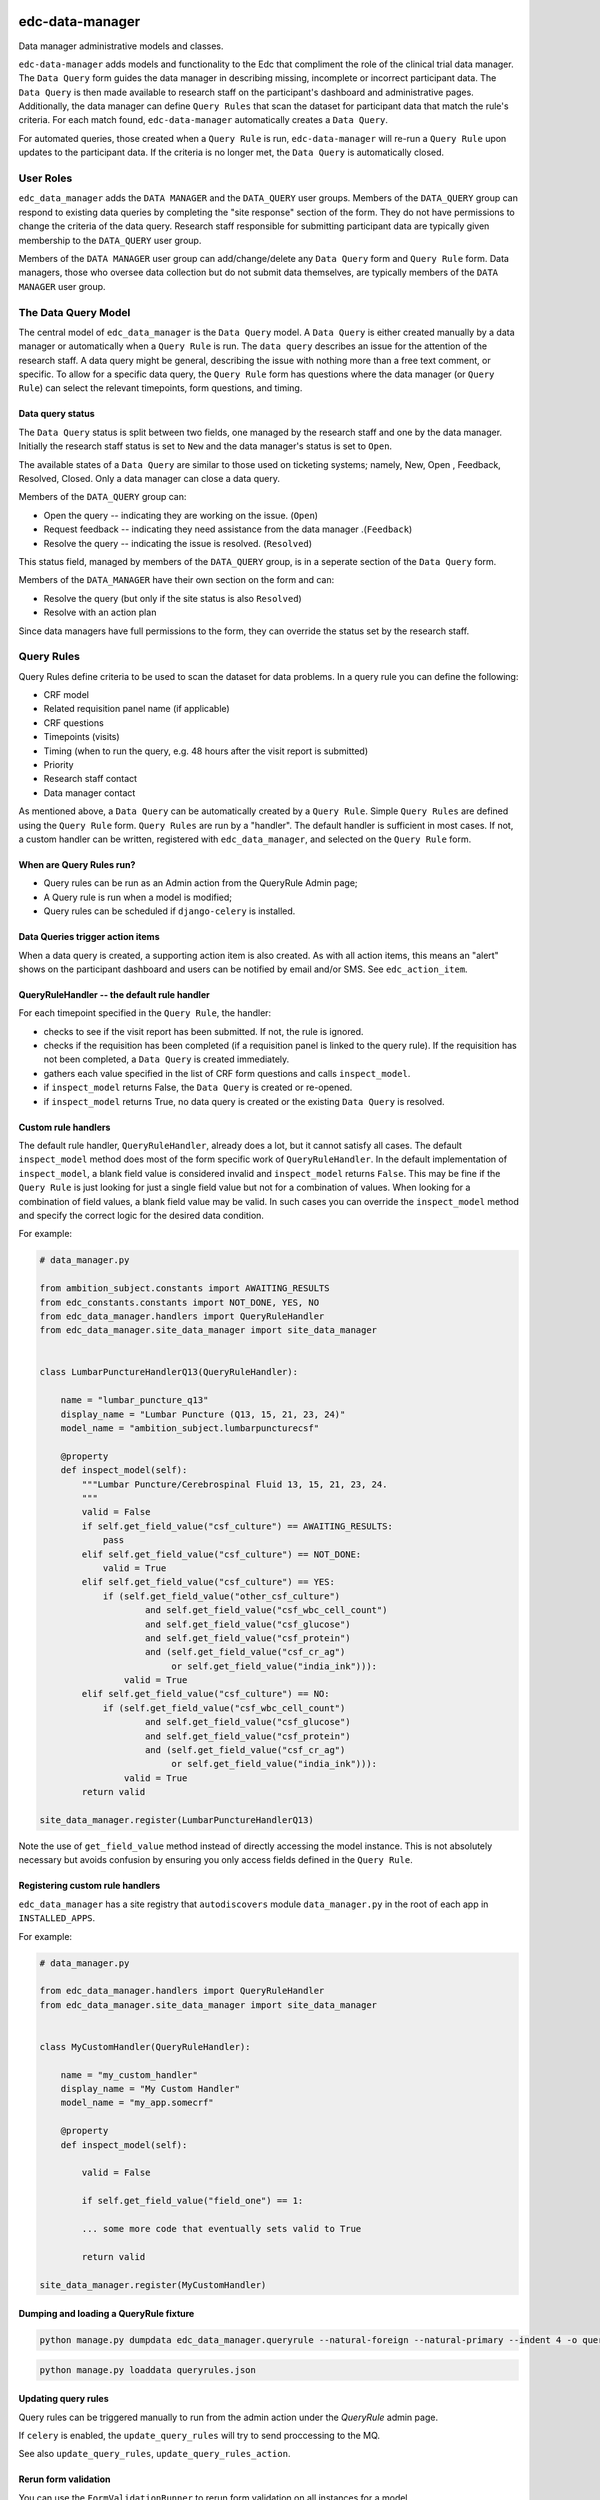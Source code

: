 |pypi| |actions| |codecov| |downloads|

edc-data-manager
----------------

Data manager administrative models and classes.

``edc-data-manager`` adds models and functionality to the Edc that compliment the role of the clinical trial data manager.
The ``Data Query`` form guides the data manager in describing missing, incomplete or incorrect participant data. The ``Data Query``
is then made available to research staff on the participant's dashboard and administrative pages. Additionally, the data manager
can define ``Query Rules`` that scan the dataset for participant data that match the rule's criteria. For each match found,
``edc-data-manager`` automatically creates a ``Data Query``.

For automated queries, those created when a ``Query Rule`` is run, ``edc-data-manager`` will re-run a ``Query Rule`` upon updates
to the participant data. If the criteria is no longer met, the ``Data Query`` is automatically closed.


User Roles
==========

``edc_data_manager`` adds the ``DATA MANAGER`` and the ``DATA_QUERY`` user groups.
Members of the ``DATA_QUERY`` group can respond to existing data queries by completing  the "site response" section of the form.
They do not have permissions to change the criteria of the data query. Research staff responsible for submitting participant
data are typically given membership to the ``DATA_QUERY`` user group.


Members of the ``DATA MANAGER`` user group can add/change/delete any ``Data Query`` form and ``Query Rule`` form.
Data managers, those who oversee data collection but do not submit data themselves, are typically members of the ``DATA MANAGER`` user group.


The Data Query Model
====================
The central model of ``edc_data_manager`` is the ``Data Query`` model. A ``Data Query`` is either created manually by a data manager
or automatically when a ``Query Rule`` is run. The ``data query`` describes an issue for the attention of the research staff.
A data query might be general, describing the issue with nothing more than a free text comment, or specific. To allow for a specific
data query, the ``Query Rule`` form has questions where the data manager (or ``Query Rule``) can select the relevant timepoints, form questions,
and timing.

Data query status
+++++++++++++++++

The ``Data Query`` status is split between two fields, one managed by the research staff and one by the data manager. Initially the
research staff status is set to ``New`` and the data manager's status is set to ``Open``.

The available states of a ``Data Query`` are similar to those used on ticketing systems; namely, New, Open , Feedback, Resolved, Closed.
Only a data manager can close a data query.

Members of the ``DATA_QUERY`` group can:

* Open the query -- indicating they are working on the issue. (``Open``)
* Request feedback -- indicating they need assistance from the data manager .(``Feedback``)
* Resolve the query -- indicating the issue is resolved. (``Resolved``)

This status field, managed by members of the ``DATA_QUERY`` group, is in a seperate section of the ``Data Query`` form.

Members of the ``DATA_MANAGER`` have their own section on the form and can:

* Resolve the query (but only if the site status is also ``Resolved``)
* Resolve with an action plan

Since data managers have full permissions to the form, they can override the status set by the research staff.

Query Rules
===========

Query Rules define criteria to be used to scan the dataset for data problems. In a query rule you can define the following:

* CRF model
* Related requisition panel name (if applicable)
* CRF questions
* Timepoints (visits)
* Timing (when to run the query, e.g. 48 hours after the visit report is submitted)
* Priority
* Research staff contact
* Data manager contact

As mentioned above, a ``Data Query`` can be automatically created by a ``Query Rule``. Simple ``Query Rules`` are defined using the ``Query Rule`` form.
``Query Rules`` are run by a "handler". The default handler is sufficient in most cases. If not, a custom handler can be written, registered with
``edc_data_manager``, and selected on the ``Query Rule`` form.

When are Query Rules run?
+++++++++++++++++++++++++

* Query rules can be run as an Admin action from the QueryRule Admin page;
* A Query rule is run when a model is modified;
* Query rules can be scheduled if ``django-celery`` is installed.

Data Queries trigger action items
+++++++++++++++++++++++++++++++++

When a data query is created, a supporting action item is also created. As with all action items, this means an "alert"
shows on the participant dashboard and users can be notified by email and/or SMS. See ``edc_action_item``.


QueryRuleHandler -- the default rule handler
++++++++++++++++++++++++++++++++++++++++++++

For each timepoint specified in the ``Query Rule``, the handler:

* checks to see if the visit report has been submitted. If not, the rule is ignored.
* checks if the requisition has been completed (if a requisition panel is linked to the query rule). If the requisition has not been completed, a ``Data Query`` is created immediately.
* gathers each value specified in the list of CRF form questions and calls ``inspect_model``.
* if ``inspect_model`` returns False, the ``Data Query`` is created or re-opened.
* if ``inspect_model`` returns True, no data query is created or the existing ``Data Query`` is resolved.

Custom rule handlers
++++++++++++++++++++

The default rule handler, ``QueryRuleHandler``, already does a lot, but it cannot satisfy all cases. The default ``inspect_model`` method
does most of the form specific work of ``QueryRuleHandler``. In the default implementation of ``inspect_model``, a blank field value is
considered invalid and ``inspect_model`` returns ``False``. This may be fine if the ``Query Rule`` is just looking for just a single field value
but not for a combination of values. When looking for a combination of field values, a blank field value may be valid. In such cases
you can override the ``inspect_model`` method and specify the correct logic for the desired data condition.

For example:

.. code-block:: python

    # data_manager.py

    from ambition_subject.constants import AWAITING_RESULTS
    from edc_constants.constants import NOT_DONE, YES, NO
    from edc_data_manager.handlers import QueryRuleHandler
    from edc_data_manager.site_data_manager import site_data_manager


    class LumbarPunctureHandlerQ13(QueryRuleHandler):

        name = "lumbar_puncture_q13"
        display_name = "Lumbar Puncture (Q13, 15, 21, 23, 24)"
        model_name = "ambition_subject.lumbarpuncturecsf"

        @property
        def inspect_model(self):
            """Lumbar Puncture/Cerebrospinal Fluid 13, 15, 21, 23, 24.
            """
            valid = False
            if self.get_field_value("csf_culture") == AWAITING_RESULTS:
                pass
            elif self.get_field_value("csf_culture") == NOT_DONE:
                valid = True
            elif self.get_field_value("csf_culture") == YES:
                if (self.get_field_value("other_csf_culture")
                        and self.get_field_value("csf_wbc_cell_count")
                        and self.get_field_value("csf_glucose")
                        and self.get_field_value("csf_protein")
                        and (self.get_field_value("csf_cr_ag")
                             or self.get_field_value("india_ink"))):
                    valid = True
            elif self.get_field_value("csf_culture") == NO:
                if (self.get_field_value("csf_wbc_cell_count")
                        and self.get_field_value("csf_glucose")
                        and self.get_field_value("csf_protein")
                        and (self.get_field_value("csf_cr_ag")
                             or self.get_field_value("india_ink"))):
                    valid = True
            return valid

    site_data_manager.register(LumbarPunctureHandlerQ13)

Note the use of ``get_field_value`` method instead of directly accessing the model instance. This is not absolutely necessary but
avoids confusion by ensuring you only access fields defined in the ``Query Rule``.


Registering custom rule handlers
++++++++++++++++++++++++++++++++

``edc_data_manager`` has a site registry that ``autodiscovers`` module ``data_manager.py`` in the root of each app in ``INSTALLED_APPS``.

For example:

.. code-block:: python

    # data_manager.py

    from edc_data_manager.handlers import QueryRuleHandler
    from edc_data_manager.site_data_manager import site_data_manager


    class MyCustomHandler(QueryRuleHandler):

        name = "my_custom_handler"
        display_name = "My Custom Handler"
        model_name = "my_app.somecrf"

        @property
        def inspect_model(self):

            valid = False

            if self.get_field_value("field_one") == 1:

            ... some more code that eventually sets valid to True

            return valid

    site_data_manager.register(MyCustomHandler)

Dumping and loading a QueryRule fixture
++++++++++++++++++++++++++++++++++++++++++

.. code-block:: bash

    python manage.py dumpdata edc_data_manager.queryrule --natural-foreign --natural-primary --indent 4 -o queryrule.json

.. code-block:: bash

    python manage.py loaddata queryrules.json

Updating query rules
++++++++++++++++++++

Query rules can be triggered manually to run from the admin action under the `QueryRule` admin page.

If ``celery`` is enabled, the ``update_query_rules`` will try to send proccessing to the MQ.

See also ``update_query_rules``, ``update_query_rules_action``.

Rerun form validation
+++++++++++++++++++++

You can use the ``FormValidationRunner`` to rerun form validation on all instances for a model.

You could do this:

.. code-block:: python

    runner = FormValidationRunner(modelform)
    runner.run()


You could also run for every model in your EDC deployment by getting the ``ModelForm`` class
from the ``admin`` registry and running ``FormValidationRunner``:

.. code-block:: python

    from django.apps import apps as django_apps
    from edc_data_manager.form_validation_runners import (
        FormValidationRunner,
        FormValidationRunnerError,
        get_modelform_cls,
        )

    for app_config in django_apps.get_app_configs():
        for model_cls in app_config.get_models():
            try:
                modelform = get_modelform_cls(model_cls._meta.label_lower)
            except FormValidationRunnerError as e:
                print(e)
            else:
                runner = FormValidationRunner(modelform)
                try:
                    runner.run()
                except AttributeError as e:
                    print(f"{e}. See {model_cls._meta.label_lower}.")

You could also create a custom ``FormValidationRunner`` for your model to add extra fields and ignore others.

For example:

.. code-block:: python

    class AppointmentFormValidationRunner(FormValidationRunner):
        def __init__(self, modelform_cls: ModelForm = None, **kwargs):
            modelform_cls = modelform_cls or AppointmentForm
            extra_fieldnames = ["appt_datetime"]
            ignore_fieldnames = ["appt_close_datetime"]
            super().__init__(
                modelform_cls=modelform_cls,
                extra_formfields=extra_fieldnames,
                ignore_formfields=ignore_fieldnames,
                **kwargs,
            )


.. |pypi| image:: https://img.shields.io/pypi/v/edc-data-manager.svg
  :target: https://pypi.python.org/pypi/edc-data-manager

.. |actions| image:: https://github.com/clinicedc/edc-data-manager/workflows/build/badge.svg?branch=develop
  :target: https://github.com/clinicedc/edc-data-manager/actions?query=workflow:build

.. |codecov| image:: https://codecov.io/gh/clinicedc/edc-data-manager/branch/develop/graph/badge.svg
  :target: https://codecov.io/gh/clinicedc/edc-data-manager

.. |downloads| image:: https://pepy.tech/badge/edc-data-manager
   :target: https://pepy.tech/project/edc-data-manager

